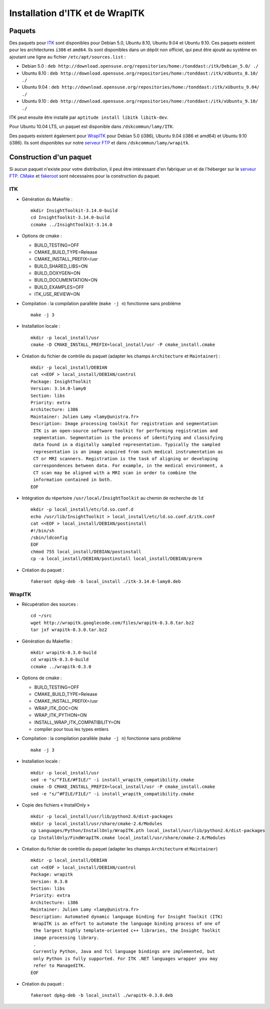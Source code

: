 Installation d'ITK et de WrapITK
================================

Paquets
-------

Des paquets pour `ITK <http://www.itk.org/>`_ sont disponibles pour Debian 5.0,
Ubuntu 8.10, Ubuntu 9.04 et Ubuntu 9.10. Ces paquets existent pour les
architectures ``i386`` et ``amd64``. Ils sont disponibles dans un dépôt non
officiel, qui peut être ajouté au système en ajoutant une ligne au fichier
``/etc/apt/sources.list`` :
  
* Debian 5.0 : ``deb http://download.opensuse.org/repositories/home:/tonddast:/itk/Debian_5.0/ ./``
* Ubuntu 8.10 : ``deb http://download.opensuse.org/repositories/home:/tonddast:/itk/xUbuntu_8.10/ ./``
* Ubuntu 9.04 : ``deb http://download.opensuse.org/repositories/home:/tonddast:/itk/xUbuntu_9.04/ ./``
* Ubuntu 9.10 : ``deb http://download.opensuse.org/repositories/home:/tonddast:/itk/xUbuntu_9.10/ ./``

ITK peut ensuite être installé par ``aptitude install libitk libitk-dev``.

Pour Ubuntu 10.04 LTS, un paquet est disponible dans ``/dskcommun/lamy/ITK``.

Des paquets existent également pour `WrapITK <http://code.google.com/p/wrapitk/>`_
pour Debian 5.0 (i386), Ubuntu 9.04 (i386 et amd64) et Ubuntu 9.10 (i386).
Ils sont disponibles sur notre `serveur FTP <ftp://alsace.u-strasbg.fr/pub/tmp/wrapitk/>`_
et dans ``/dskcommun/lamy/wrapitk``.

Construction d'un paquet
------------------------

Si aucun paquet n'existe pour votre distribution, il peut être intéressant d'en
fabriquer un et de l'héberger sur le `serveur FTP <ftp://alsace.u-strasbg.fr/pub/tmp/wrapitk/>`_.
`CMake <http://www.cmake.org/>`_ et `fakeroot <http://fakeroot.alioth.debian.org/>`_
sont nécessaires pour la construction du paquet.

ITK
^^^

* Génération du Makefile : ::

    mkdir InsightToolkit-3.14.0-build
    cd InsightToolkit-3.14.0-build
    ccmake ../InsightToolkit-3.14.0

* Options de cmake : 

  * BUILD_TESTING=OFF
  * CMAKE_BUILD_TYPE=Release
  * CMAKE_INSTALL_PREFIX=/usr
  * BUILD_SHARED_LIBS=ON
  * BUILD_DOXYGEN=ON
  * BUILD_DOCUMENTATION=ON
  * BUILD_EXAMPLES=OFF
  * ITK_USE_REVIEW=ON

* Compilation : la compilation parallèle (``make -j n``) fonctionne sans problème ::

    make -j 3

* Installation locale : ::

    mkdir -p local_install/usr
    cmake -D CMAKE_INSTALL_PREFIX=local_install/usr -P cmake_install.cmake

* Création du fichier de contrôle du paquet (adapter les champs ``Architecture``
  et ``Maintainer``) : ::

    mkdir -p local_install/DEBIAN
    cat <<EOF > local_install/DEBIAN/control
    Package: InsightToolkit
    Version: 3.14.0-lamy0
    Section: libs
    Priority: extra
    Architecture: i386
    Maintainer: Julien Lamy <lamy@unistra.fr>
    Description: Image processing toolkit for registration and segmentation
     ITK is an open-source software toolkit for performing registration and 
     segmentation. Segmentation is the process of identifying and classifying 
     data found in a digitally sampled representation. Typically the sampled 
     representation is an image acquired from such medical instrumentation as 
     CT or MRI scanners. Registration is the task of aligning or developing 
     correspondences between data. For example, in the medical environment, a
     CT scan may be aligned with a MRI scan in order to combine the 
     information contained in both.
    EOF

* Intégration du répertoire ``/usr/local/InsightToolkit`` au chemin de recherche
  de ``ld`` ::

    mkdir -p local_install/etc/ld.so.conf.d
    echo /usr/lib/InsightToolkit > local_install/etc/ld.so.conf.d/itk.conf
    cat <<EOF > local_install/DEBIAN/postinstall
    #!/bin/sh
    /sbin/ldconfig
    EOF
    chmod 755 local_install/DEBIAN/postinstall
    cp -a local_install/DEBIAN/postinstall local_install/DEBIAN/prerm

* Création du paquet : ::

    fakeroot dpkg-deb -b local_install ./itk-3.14.0-lamy0.deb


WrapITK
^^^^^^^

* Récupération des sources : ::

    cd ~/src
    wget http://wrapitk.googlecode.com/files/wrapitk-0.3.0.tar.bz2
    tar jxf wrapitk-0.3.0.tar.bz2

* Génération du Makefile : ::

    mkdir wrapitk-0.3.0-build
    cd wrapitk-0.3.0-build
    ccmake ../wrapitk-0.3.0

* Options de cmake : 

  * BUILD_TESTING=OFF
  * CMAKE_BUILD_TYPE=Release
  * CMAKE_INSTALL_PREFIX=/usr
  * WRAP_ITK_DOC=ON
  * WRAP_ITK_PYTHON=ON
  * INSTALL_WRAP_ITK_COMPATIBILITY=ON
  * compiler pour tous les types entiers
  
* Compilation : la compilation parallèle (``make -j n``) fonctionne sans 
  problème ::

    make -j 3

* Installation locale : ::

    mkdir -p local_install/usr
    sed -e "s/^FILE/#FILE/" -i install_wrapitk_compatibility.cmake
    cmake -D CMAKE_INSTALL_PREFIX=local_install/usr -P cmake_install.cmake
    sed -e "s/^#FILE/FILE/" -i install_wrapitk_compatibility.cmake

* Copie des fichiers « InstallOnly » ::

    mkdir -p local_install/usr/lib/python2.6/dist-packages 
    mkdir -p local_install/usr/share/cmake-2.6/Modules
    cp Languages/Python/InstallOnly/WrapITK.pth local_install/usr/lib/python2.6/dist-packages
    cp InstallOnly/FindWrapITK.cmake local_install/usr/share/cmake-2.6/Modules

* Création du fichier de contrôle du paquet (adapter les champs ``Architecture``
  et ``Maintainer``) ::

    mkdir -p local_install/DEBIAN
    cat <<EOF > local_install/DEBIAN/control
    Package: wrapitk
    Version: 0.3.0
    Section: libs
    Priority: extra
    Architecture: i386
    Maintainer: Julien Lamy <lamy@unistra.fr>
    Description: Automated dynamic language binding for Insight Toolkit (ITK)
     WrapITK is an effort to automate the language binding process of one of 
     the largest highly template-oriented c++ libraries, the Insight Toolkit 
     image processing library.
     .
     Currently Python, Java and Tcl language bindings are implemented, but 
     only Python is fully supported. For ITK .NET languages wrapper you may 
     refer to ManagedITK.
    EOF

* Création du paquet : ::

    fakeroot dpkg-deb -b local_install ./wrapitk-0.3.0.deb

